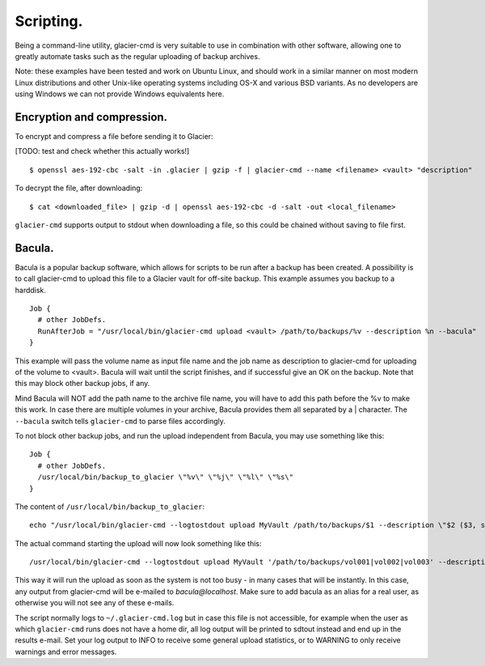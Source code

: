 **********
Scripting.
**********

Being a command-line utility, glacier-cmd is very suitable to use in combination with other software, allowing one to greatly automate tasks such as the regular uploading of backup archives. 

Note: these examples have been tested and work on Ubuntu Linux, and should work in a similar manner on most modern Linux distributions and other Unix-like operating systems including OS-X and various BSD variants. As no developers are using Windows we can not provide Windows equivalents here.

Encryption and compression.
---------------------------

To encrypt and compress a file before sending it to Glacier:

[TODO: test and check whether this actually works!] ::

$ openssl aes-192-cbc -salt -in .glacier | gzip -f | glacier-cmd --name <filename> <vault> "description"

To decrypt the file, after downloading::

$ cat <downloaded_file> | gzip -d | openssl aes-192-cbc -d -salt -out <local_filename>

``glacier-cmd`` supports output to stdout when downloading a file, so this could be chained without saving to file first.

Bacula.
-------

Bacula is a popular backup software, which allows for scripts to be run after a backup has been created. A possibility is to call glacier-cmd to upload this file to a Glacier vault for off-site backup. This example assumes you backup to a harddisk. ::

 Job {
   # other JobDefs.
   RunAfterJob = "/usr/local/bin/glacier-cmd upload <vault> /path/to/backups/%v --description %n --bacula"
 }

This example will pass the volume name as input file name and the job name as description to glacier-cmd for uploading of the volume to <vault>. Bacula will wait until the script finishes, and if successful give an OK on the backup. Note that this may block other backup jobs, if any.

Mind Bacula will NOT add the path name to the archive file name, you will have to add this path before the %v to make this work. In case there are multiple volumes in your archive, Bacula provides them all separated by a | character. The ``--bacula`` switch tells ``glacier-cmd`` to parse files accordingly.

To not block other backup jobs, and run the upload independent from Bacula, you may use something like this::

 Job {
   # other JobDefs.
   /usr/local/bin/backup_to_glacier \"%v\" \"%j\" \"%l\" \"%s\"
 }

The content of ``/usr/local/bin/backup_to_glacier``::

 echo "/usr/local/bin/glacier-cmd --logtostdout upload MyVault /path/to/backups/$1 --description \"$2 ($3, since $4)\" --bacula" | batch

The actual command starting the upload will now look something like this::

 /usr/local/bin/glacier-cmd --logtostdout upload MyVault '/path/to/backups/vol001|vol002|vol003' --description "System.2012-10-09_04.35.00_09 (Incremental, since 2012-10-08 04:35:03)" --bacula

This way it will run the upload as soon as the system is not too busy - in many cases that will be instantly. In this case, any output from glacier-cmd will be e-mailed to `bacula@localhost`. Make sure to add bacula as an alias for a real user, as otherwise you will not see any of these e-mails.

The script normally logs to ``~/.glacier-cmd.log`` but in case this file is not accessible, for example when the user as which ``glacier-cmd`` runs does not have a home dir, all log output will be printed to sdtout instead and end up in the results e-mail. Set your log output to INFO to receive some general upload statistics, or to WARNING to only receive warnings and error messages.
